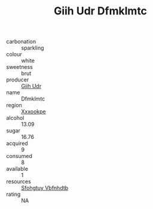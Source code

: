 :PROPERTIES:
:ID:                     04845f91-d70a-41ad-b768-736b944ff42f
:END:
#+TITLE: Giih Udr Dfmklmtc 

- carbonation :: sparkling
- colour :: white
- sweetness :: brut
- producer :: [[id:38c8ce93-379c-4645-b249-23775ff51477][Giih Udr]]
- name :: Dfmklmtc
- region :: [[id:e42b3c90-280e-4b26-a86f-d89b6ecbe8c1][Xxxookpe]]
- alcohol :: 13.09
- sugar :: 16.76
- acquired :: 9
- consumed :: 8
- available :: 1
- resources :: [[id:6769ee45-84cb-4124-af2a-3cc72c2a7a25][Sfohgtuy Vbfnhdtb]]
- rating :: NA


